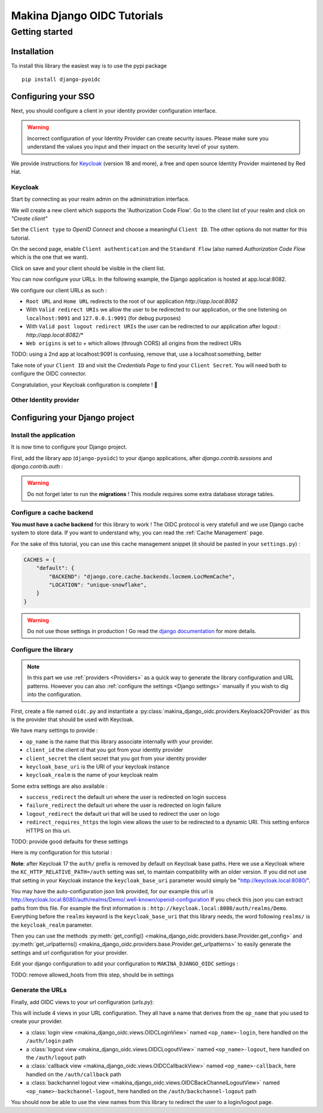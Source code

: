 Makina Django OIDC Tutorials
============================

Getting started
---------------

Installation
~~~~~~~~~~~~

To install this library the easiest way is to use the pypi package

::

  pip install django-pyoidc

Configuring your SSO
~~~~~~~~~~~~~~~~~~~~

Next, you should configure a client in your identity provider configuration interface.

.. warning::
    Incorrect configuration of your Identity Provider can create security issues. Please make sure you understand the values you input
    and their impact on the security level of your system.

We provide instructions for `Keycloak <https://www.keycloak.org/>`_ (version 18 and more), a free and open source Identity Provider maintened by Red Hat.

Keycloak
********

Start by connecting as your realm admin on the administration interface.


We will create a new client which supports the 'Authorization Code Flow'. Go to the client list of your realm and click on *"Create client"*

.. image:: images/keycloak/keycloak_create_client.png
    :alt: Screenshot of the client list from a Keycloak instance

Set the ``Client type`` to *OpenID Connect* and choose a meaningful ``Client ID``. The other options do not matter for this tutorial.

.. image:: images/keycloak/keycloak_create_client_p1.png
    :alt: Screenshot of the first page of a client configuration form from Keycloak

On the second page, enable ``Client authentication`` and the ``Standard Flow`` (also named *Authorization Code Flow* which is the one that we want).

.. image:: images/keycloak/keycloak_create_client_p2.png
    :alt: Screenshot of the second page of a client configuration form from Keycloak

Click on save and your client should be visible in the client list.

You can now configure your URLs. In the following example, the Django application is hosted at app.local:8082.

We configure our client URLs as such :

* ``Root URL`` and ``Home URL`` redirects to the root of our application *http://app.local:8082*
* With ``Valid redirect URIs`` we allow the user to be redirected to our application, or the one listening on ``localhost:9091`` and ``127.0.0.1:9091`` (for debug purposes)
* With ``Valid post logout redirect URIs`` the user can be redirected to our application after logout : *http://app.local:8082/**
* ``Web origins`` is set to *+* which allows (through CORS) all origins from the redirect URIs

TODO: using a 2nd app at localhost:9091 is confusing, remove that, use a localhost:something, better

.. image:: images/keycloak/keycloak_configure_urls.png
    :alt: Screenshot of url configuration page for Keycloak client

Take note of your ``Client ID`` and visit the *Credentials Page* to find your ``Client Secret``. You will need both to configure the OIDC connector.

.. image:: images/keycloak/keycloak_client_secret.png
    :alt: Screenshot of the Credentials page from a test client

Congratulation, your Keycloak configuration is complete ! 🎉

Other Identity provider
***********************


Configuring your Django project
~~~~~~~~~~~~~~~~~~~~~~~~~~~~~~~

Install the application
***********************

It is now time to configure your Django project.


First, add the library app (``django-pyoidc``) to your django applications, after `django.contrib.sessions` and `django.contrib.auth` :

.. code-block:: python
    :caption: settings.py

    INSTALLED_APPS = [
        "django.contrib.auth",
        "django.contrib.sessions",
        ...
        "django-pyoidc"
    ]

.. warning::
    Do not forget later to run the **migrations** ! This module requires some extra database storage tables.

Configure a cache backend
*************************

**You must have a cache backend** for this library to work ! The OIDC protocol is very statefull and we use Django cache system to store data.
If you want to understand why, you can read the :ref:`Cache Management` page.

For the sake of this tutorial, you can use this cache management snippet (it should be pasted in your ``settings.py``) :

.. code-block:: python

    CACHES = {
        "default": {
            "BACKEND": "django.core.cache.backends.locmem.LocMemCache",
            "LOCATION": "unique-snowflake",
        }
    }

.. warning::
    Do not use those settings in production ! Go read the `django documentation <https://docs.djangoproject.com/en/stable/topics/cache/#setting-up-the-cache>`_ for more details.

Configure the library
*********************

.. note::
    In this part we use :ref:`providers <Providers>` as a quick way to generate the library configuration and URL patterns.
    However you can also :ref:`configure the settings <Django settings>` manually if you wish to dig into the configuration.

First, create a file named ``oidc.py`` and instantiate a :py:class:`makina_django_oidc.providers.Keyloack20Provider`
as this is the provider that should be used with Keycloak.

We have many settings to provide :

* ``op_name`` is the name that this library associate internally with your provider.
* ``client_id`` the client id that you got from your identity provider
* ``client_secret`` the client secret that you got from your identity provider
* ``keycloak_base_uri`` is the URI of your keycloak instance
* ``keycloak_realm`` is the name of your keycloak realm

Some extra settings are also available :

* ``success_redirect`` the default uri where the user is redirected on login success
* ``failure_redirect`` the default uri where the user is redirected on login failure
* ``logout_redirect`` the default uri that will be used to redirect the user on logo
* ``redirect_requires_https`` the login view allows the user to be redirected to a dynamic URI. This setting enforce HTTPS on this uri.

TODO: provide good defaults for these settings

Here is my configuration for this tutorial :

.. code-block:: python
    :caption: oidc.py

    from makina_django_oidc.providers.keycloak import KeycloakProvider

    my_oidc_provider = KeycloakProvider(
        op_name="keycloak",
        client_secret="s3cret",
        client_id="demo_makina_django_oidc",
        keycloak_base_uri="http://keycloak.local:8080/auth/",
        keycloak_realm="Demo",
        #logout_redirect="http://app.local:8082/",
        #failure_redirect="http://app.local:8082/",
        success_redirect="http://app.local:8082/user",
        redirect_requires_https=False, # useful in dev
    )

**Note**: after Keycloak 17 the ``auth/`` prefix is removed by default on Keycloak base paths.
Here we use a Keycloak where the ``KC_HTTP_RELATIVE_PATH=/auth`` setting was set, to maintain compatibility
with an older version. If you did not use that setting in your Keycloak instance the ``keycloak_base_uri``
parameter would simply be "http://keycloak.local:8080/".

.. tip:

You may have the auto-configuration json link provided, for our example this url is http://keycloak.local:8080/auth/realms/Demo/.well-known/openid-configuration
If you check this json you can extract paths from this file. For example the first information is :
``http://keycloak.local:8080/auth/realms/Demo``. Everything before the ``realms`` keyword is the
``keycloak_base_uri`` that this library needs, the word following ``realms/`` is the ``keycloak_realm`` parameter.

Then you can use the methods :py:meth:`get_config() <makina_django_oidc.providers.base.Provider.get_config>` and
:py:meth:`get_urlpatterns() <makina_django_oidc.providers.base.Provider.get_urlpatterns>` to easily generate the settings
and url configuration for your provider.

Edit your django configuration to add your configuration to ``MAKINA_DJANGO_OIDC`` settings :

.. code-block:: python
    :caption: settings.py

    from .oidc import my_oidc_provider

    MAKINA_DJANGO_OIDC = {
        **my_oidc_provider.get_config(allowed_hosts=["app.local:8082"]),
    }

TODO: remove allowed_hosts from this step, should be in settings

Generate the URLs
*****************

Finally, add OIDC views to your url configuration (`urls.py`):

.. code-block:: python
    :caption: urls.py

    from .oidc import my_oidc_provider

    urlpatterns = [
        path("auth", include(my_oidc_provider.get_urlpatterns())),
    ]

This will include 4 views in your URL configuration. They all have a name that derives from the ``op_name`` that you used to create your provider.

* a :class:`login view <makina_django_oidc.views.OIDCLoginView>` named ``<op_name>-login``, here handled on the ``/auth/login`` path
* a :class:`logout view <makina_django_oidc.views.OIDCLogoutView>` named ``<op_name>-logout``, here handled on the ``/auth/logout`` path
* a :class:`callback view <makina_django_oidc.views.OIDCCallbackView>` named ``<op_name>-callback``, here handled on the ``/auth/callback`` path
* a :class:`backchannel logout view <makina_django_oidc.views.OIDCBackChannelLogoutView>` named ``<op_name>-backchannel-logout``, here handled on the ``/auth/backchannel-logout`` path

You should now be able to use the view names from this library to redirect the user to a login/logout page.
